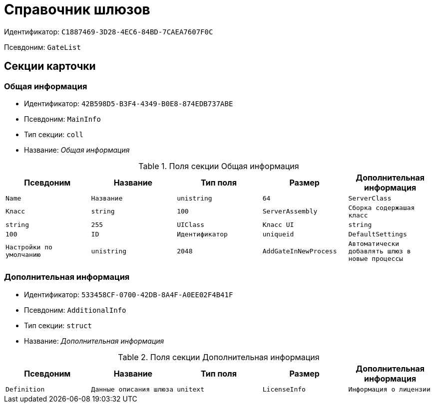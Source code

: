 = Справочник шлюзов

Идентификатор: `C1887469-3D28-4EC6-84BD-7CAEA7607F0C`

Псевдоним: `GateList`

== Секции карточки

=== Общая информация

* Идентификатор: `42B598D5-B3F4-4349-B0E8-874EDB737ABE`

* Псевдоним: `MainInfo`

* Тип секции: `coll`

* Название: _Общая информация_

.Поля секции Общая информация
|===
|Псевдоним|Название|Тип поля|Размер|Дополнительная информация 

a|`Name`
a|`Название`
a|`unistring`
a|`64`

a|`ServerClass`
a|`Класс`
a|`string`
a|`100`

a|`ServerAssembly`
a|`Сборка содержашая класс`
a|`string`
a|`255`

a|`UIClass`
a|`Класс UI`
a|`string`
a|`100`

a|`ID`
a|`Идентификатор`
a|`uniqueid`

a|`DefaultSettings`
a|`Настройки по умолчанию`
a|`unistring`
a|`2048`

a|`AddGateInNewProcess`
a|`Автоматически добавлять шлюз в новые процессы`
a|`bool`

|===
=== Дополнительная информация

* Идентификатор: `533458CF-0700-42DB-8A4F-A0EE02F4B41F`

* Псевдоним: `AdditionalInfo`

* Тип секции: `struct`

* Название: _Дополнительная информация_

.Поля секции Дополнительная информация
|===
|Псевдоним|Название|Тип поля|Размер|Дополнительная информация 

a|`Definition`
a|`Данные описания шлюза`
a|`unitext`

a|`LicenseInfo`
a|`Информация о лицензии`
a|`unitext`

|===
